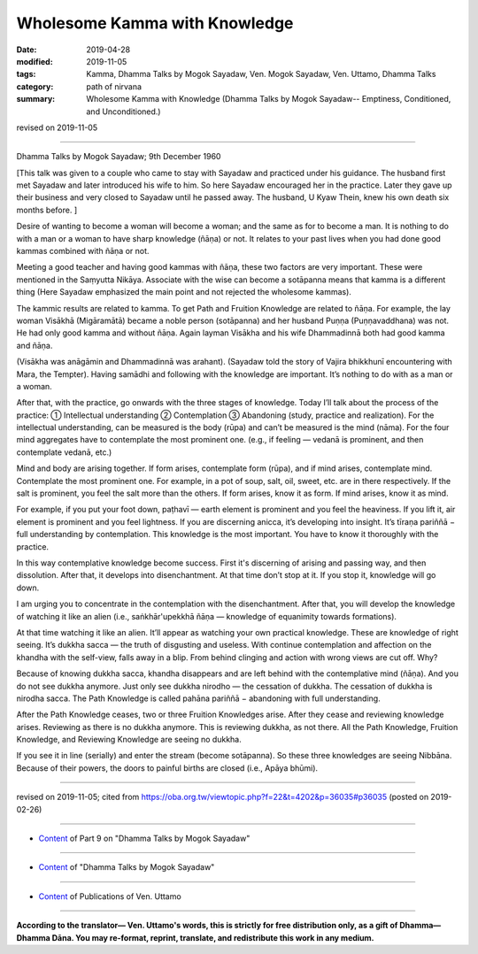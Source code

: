 ==========================================
Wholesome Kamma with Knowledge
==========================================

:date: 2019-04-28
:modified: 2019-11-05
:tags: Kamma, Dhamma Talks by Mogok Sayadaw, Ven. Mogok Sayadaw, Ven. Uttamo, Dhamma Talks
:category: path of nirvana
:summary: Wholesome Kamma with Knowledge (Dhamma Talks by Mogok Sayadaw-- Emptiness, Conditioned, and Unconditioned.)

revised on 2019-11-05

------

Dhamma Talks by Mogok Sayadaw; 9th December 1960

[This talk was given to a couple who came to stay with Sayadaw and practiced under his guidance. The husband first met Sayadaw and later introduced his wife to him. So here Sayadaw encouraged her in the practice. Later they gave up their business and very closed to Sayadaw until he passed away. The husband, U Kyaw Thein, knew his own death six months before. ]

Desire of wanting to become a woman will become a woman; and the same as for to become a man. It is nothing to do with a man or a woman to have sharp knowledge (ñāṇa) or not. It relates to your past lives when you had done good kammas combined with ñāṇa or not. 

Meeting a good teacher and having good kammas with ñāṇa, these two factors are very important. These were mentioned in the Saṃyutta Nikāya. Associate with the wise can become a sotāpanna means that kamma is a different thing (Here Sayadaw emphasized the main point and not rejected the wholesome kammas). 

The kammic results are related to kamma. To get Path and Fruition Knowledge are related to ñāṇa. For example, the lay woman Visākhā (Migāramātā) became a noble person (sotāpanna) and her husband Puṇṇa (Puṇṇavaddhana) was not. He had only good kamma and without ñāṇa. Again layman Visākha and his wife Dhammadinnā both had good kamma and ñāṇa. 

(Visākha was anāgāmin and Dhammadinnā was arahant). (Sayadaw told the story of Vajira bhikkhunī encountering with Mara, the Tempter). Having samādhi and following with the knowledge are important. It’s nothing to do with as a man or a woman.

After that, with the practice, go onwards with the three stages of knowledge. Today I’ll talk about the process of the practice: ① Intellectual understanding ② Contemplation ③ Abandoning (study, practice and realization). For the intellectual understanding, can be measured is the body (rūpa) and can’t be measured is the mind (nāma). For the four mind aggregates have to contemplate the most prominent one. (e.g., if feeling — vedanā is prominent, and then contemplate vedanā, etc.)

Mind and body are arising together. If form arises, contemplate form (rūpa), and if mind arises, contemplate mind. Contemplate the most prominent one. For example, in a pot of soup, salt, oil, sweet, etc. are in there respectively. If the salt is prominent, you feel the salt more than the others. If form arises, know it as form. If mind arises, know it as mind. 

For example, if you put your foot down, paṭhavī — earth element is prominent and you feel the heaviness. If you lift it, air element is prominent and you feel lightness. If you are discerning anicca, it’s developing into insight. It’s tīraṇa pariññā − full understanding by contemplation. This knowledge is the most important. You have to know it thoroughly with the practice. 

In this way contemplative knowledge become success. First it's discerning of arising and passing way, and then dissolution. After that, it develops into disenchantment. At that time don’t stop at it. If you stop it, knowledge will go down. 

I am urging you to concentrate in the contemplation with the disenchantment. After that, you will develop the knowledge of watching it like an alien (i.e., saṅkhār'upekkhā ñāṇa — knowledge of equanimity towards formations). 

At that time watching it like an alien. It’ll appear as watching your own practical knowledge. These are knowledge of right seeing. It’s dukkha sacca — the truth of disgusting and useless. With continue contemplation and affection on the khandha with the self-view, falls away in a blip. From behind clinging and action with wrong views are cut off. Why? 

Because of knowing dukkha sacca, khandha disappears and are left behind with the contemplative mind (ñāṇa). And you do not see dukkha anymore. Just only see dukkha nirodho — the cessation of dukkha. The cessation of dukkha is nirodha sacca. The Path Knowledge is called pahāna pariññā − abandoning with full understanding. 

After the Path Knowledge ceases, two or three Fruition Knowledges arise. After they cease and reviewing knowledge arises. Reviewing as there is no dukkha anymore. This is reviewing dukkha, as not there. All the Path Knowledge, Fruition Knowledge, and Reviewing Knowledge are seeing no dukkha.

If you see it in line (serially) and enter the stream (become sotāpanna). So these three knowledges are seeing Nibbāna. Because of their powers, the doors to painful births are closed (i.e., Apāya bhūmi).

------

revised on 2019-11-05; cited from https://oba.org.tw/viewtopic.php?f=22&t=4202&p=36035#p36035 (posted on 2019-02-26)

------

- `Content <{filename}pt09-content-of-part09%zh.rst>`__ of Part 9 on "Dhamma Talks by Mogok Sayadaw"

------

- `Content <{filename}content-of-dhamma-talks-by-mogok-sayadaw%zh.rst>`__ of "Dhamma Talks by Mogok Sayadaw"

------

- `Content <{filename}../publication-of-ven-uttamo%zh.rst>`__ of Publications of Ven. Uttamo

------

**According to the translator— Ven. Uttamo's words, this is strictly for free distribution only, as a gift of Dhamma—Dhamma Dāna. You may re-format, reprint, translate, and redistribute this work in any medium.**

..
  11-05 rev. proofread by bhante
  2019-04-28  create rst; post on 04-28